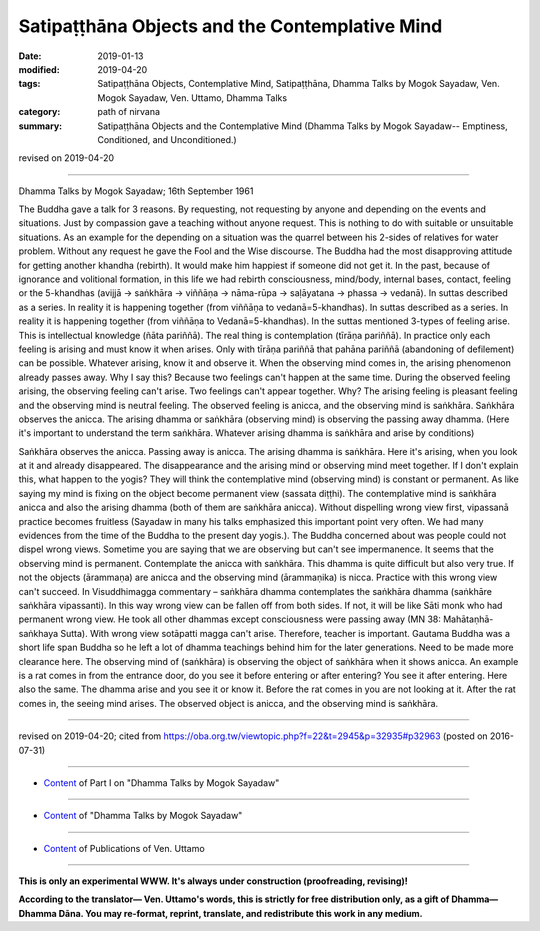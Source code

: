 =================================================
Satipaṭṭhāna Objects and the Contemplative Mind
=================================================

:date: 2019-01-13
:modified: 2019-04-20
:tags: Satipaṭṭhāna Objects, Contemplative Mind, Satipaṭṭhāna, Dhamma Talks by Mogok Sayadaw, Ven. Mogok Sayadaw, Ven. Uttamo, Dhamma Talks
:category: path of nirvana
:summary: Satipaṭṭhāna Objects and the Contemplative Mind (Dhamma Talks by Mogok Sayadaw-- Emptiness, Conditioned, and Unconditioned.)

revised on 2019-04-20

------

Dhamma Talks by Mogok Sayadaw; 16th September 1961

The Buddha gave a talk for 3 reasons. By requesting, not requesting by anyone and depending on the events and situations. Just by compassion gave a teaching without anyone request. This is nothing to do with suitable or unsuitable situations. As an example for the depending on a situation was the quarrel between his 2-sides of relatives for water problem. Without any request he gave the Fool and the Wise discourse. The Buddha had the most disapproving attitude for getting another khandha (rebirth). It would make him happiest if someone did not get it. In the past, because of ignorance and volitional formation, in this life we had rebirth consciousness, mind/body, internal bases, contact, feeling or the 5-khandhas (avijjā → saṅkhāra → viññāṇa → nāma-rūpa → saḷāyatana → phassa → vedanā). In suttas described as a series. In reality it is happening together (from viññāṇa to vedanā=5-khandhas). In suttas described as a series. In reality it is happening together (from viññāṇa to Vedanā=5-khandhas). In the suttas mentioned 3-types of feeling arise. This is intellectual knowledge (ñāta pariññā). The real thing is contemplation (tīrāṇa pariññā). In practice only each feeling is arising and must know it when arises. Only with tīrāṇa pariññā that pahāna pariññā (abandoning of defilement) can be possible. Whatever arising, know it and observe it. When the observing mind comes in, the arising phenomenon already passes away. Why I say this? Because two feelings can't happen at the same time. During the observed feeling arising, the observing feeling can't arise. Two feelings can't appear together. Why? The arising feeling is pleasant feeling and the observing mind is neutral feeling. The observed feeling is anicca, and the observing mind is saṅkhāra. Saṅkhāra observes the anicca. The arising dhamma or saṅkhāra (observing mind) is observing the passing away dhamma. (Here it's important to understand the term saṅkhāra. Whatever arising dhamma is saṅkhāra and arise by conditions)

Saṅkhāra observes the anicca. Passing away is anicca. The arising dhamma is saṅkhāra. Here it's arising, when you look at it and already disappeared. The disappearance and the arising mind or observing mind meet together. If I don't explain this, what happen to the yogis? They will think the contemplative mind (observing mind) is constant or permanent. As like saying my mind is fixing on the object become permanent view (sassata diṭṭhi). The contemplative mind is saṅkhāra anicca and also the arising dhamma (both of them are saṅkhāra anicca). Without dispelling wrong view first, vipassanā practice becomes fruitless (Sayadaw in many his talks emphasized this important point very often. We had many evidences from the time of the Buddha to the present day yogis.). The Buddha concerned about was people could not dispel wrong views. Sometime you are saying that we are observing but can't see impermanence. It seems that the observing mind is permanent. Contemplate the anicca with saṅkhāra. This dhamma is quite difficult but also very true. If not the objects (ārammaṇa) are anicca and the observing mind (ārammaṇika) is nicca. Practice with this wrong view can't succeed. In Visuddhimagga commentary – saṅkhāra dhamma contemplates the saṅkhāra dhamma (saṅkhāre saṅkhāra vipassanti). In this way wrong view can be fallen off from both sides. If not, it will be like Sāti monk who had permanent wrong view. He took all other dhammas except consciousness were passing away (MN 38: Mahātaṇhā-saṅkhaya Sutta). With wrong view sotāpatti magga can't arise. Therefore, teacher is important. Gautama Buddha was a short life span Buddha so he left a lot of dhamma teachings behind him for the later generations. Need to be made more clearance here. The observing mind of (saṅkhāra) is observing the object of saṅkhāra when it shows anicca. An example is a rat comes in from the entrance door, do you see it before entering or after entering? You see it after entering. Here also the same. The dhamma arise and you see it or know it. Before the rat comes in you are not looking at it. After the rat comes in, the seeing mind arises. The observed object is anicca, and the observing mind is saṅkhāra.

------

revised on 2019-04-20; cited from https://oba.org.tw/viewtopic.php?f=22&t=2945&p=32935#p32963 (posted on 2016-07-31)

------

- `Content <{filename}pt01-content-of-part01%zh.rst>`__ of Part I on "Dhamma Talks by Mogok Sayadaw"

------

- `Content <{filename}content-of-dhamma-talks-by-mogok-sayadaw%zh.rst>`__ of "Dhamma Talks by Mogok Sayadaw"

------

- `Content <{filename}../publication-of-ven-uttamo%zh.rst>`__ of Publications of Ven. Uttamo

------

**This is only an experimental WWW. It's always under construction (proofreading, revising)!**

**According to the translator— Ven. Uttamo's words, this is strictly for free distribution only, as a gift of Dhamma—Dhamma Dāna. You may re-format, reprint, translate, and redistribute this work in any medium.**

..
  04-20 rev. & add: Content of Publications of Ven. Uttamo; Content of Part I on "Dhamma Talks by Mogok Sayadaw"
        del: https://mogokdhammatalks.blog/
  2019-01-10  create rst; post on 01-13
